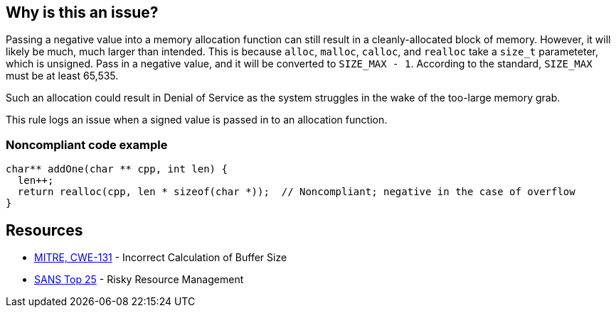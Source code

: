 == Why is this an issue?

Passing a negative value into a memory allocation function can still result in a cleanly-allocated block of memory. However, it will likely be much, much larger than intended. This is because ``++alloc++``, ``++malloc++``, ``++calloc++``, and ``++realloc++`` take a ``++size_t++`` parameteter, which is unsigned. Pass in a negative value, and it will be converted to ``++SIZE_MAX - 1++``. According to the standard, ``++SIZE_MAX++`` must be at least 65,535.


Such an allocation could result in Denial of Service as the system struggles in the wake of the too-large memory grab. 


This rule logs an issue when a signed value is passed in to an allocation function.


=== Noncompliant code example

[source,cpp]
----
char** addOne(char ** cpp, int len) {
  len++;
  return realloc(cpp, len * sizeof(char *));  // Noncompliant; negative in the case of overflow
}
----


== Resources

* https://cwe.mitre.org/data/definitions/131[MITRE, CWE-131] - Incorrect Calculation of Buffer Size
* https://www.sans.org/top25-software-errors/#cat2[SANS Top 25] - Risky Resource Management

ifdef::env-github,rspecator-view[]

'''
== Implementation Specification
(visible only on this page)

=== Message

This allocation is calculated with a signed value which could be negative.


endif::env-github,rspecator-view[]
